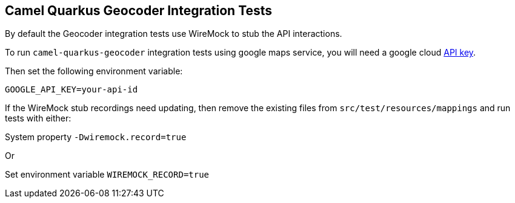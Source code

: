 == Camel Quarkus Geocoder Integration Tests

By default the Geocoder integration tests use WireMock to stub the API interactions.

To run `camel-quarkus-geocoder` integration tests using google maps service, you will need a google cloud https://developers.google.com/maps/documentation/javascript/get-api-key[API key].

Then set the following environment variable:

[source,shell]
----
GOOGLE_API_KEY=your-api-id
----

If the WireMock stub recordings need updating, then remove the existing files from `src/test/resources/mappings` and run tests with either:

System property `-Dwiremock.record=true`

Or

Set environment variable `WIREMOCK_RECORD=true`
